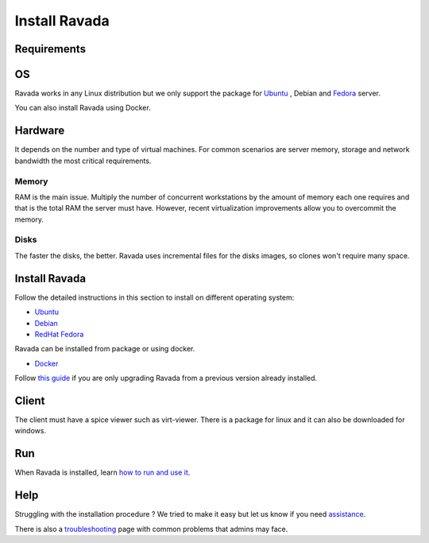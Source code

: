 Install Ravada
==============

Requirements
------------

OS
--

Ravada works in any Linux distribution but we only support the package for `Ubuntu <https://www.ubuntu.com/download/>`_ , Debian
and `Fedora <https://getfedora.org/es/>`_ server.

You can also install Ravada using Docker.

Hardware
--------

It depends on the number and type of virtual machines. For common scenarios are server memory, storage and network bandwidth the most critical requirements.

Memory
~~~~~~

RAM is the main issue. Multiply the number of concurrent workstations by
the amount of memory each one requires and that is the total RAM the server
must have. However, recent virtualization improvements allow you to overcommit
the memory.

Disks
~~~~~

The faster the disks, the better. Ravada uses incremental files for the
disks images, so clones won't require many space.

Install Ravada
--------------

Follow the detailed instructions in this section to install on different operating system:

* `Ubuntu <http://ravada.readthedocs.io/en/latest/docs/INSTALL_ubuntu.html>`_
* `Debian <http://ravada.readthedocs.io/en/latest/docs/INSTALL_debian.html>`_
* `RedHat Fedora <http://ravada.readthedocs.io/en/latest/docs/INSTALL_fedora.html>`_

Ravada can be installed from package or using docker.

* `Docker <http://ravada.readthedocs.io/en/latest/docs/INSTALLfromDockers.rst>`_

Follow `this guide <http://ravada.readthedocs.io/en/latest/docs/update.html>`_
if you are only upgrading Ravada from a previous version already installed.

Client
------

The client must have a spice viewer such as virt-viewer. There is a
package for linux and it can also be downloaded for windows.

Run
---

When Ravada is installed, learn
`how to run and use it <http://ravada.readthedocs.io/en/latest/docs/production.html>`__.

Help
----

Struggling with the installation procedure ? We tried to make it easy but
let us know if you need `assistance <http://ravada.upc.edu/#help>`__.

There is also a `troubleshooting <troubleshooting.html>`__ page with common problems that
admins may face.
